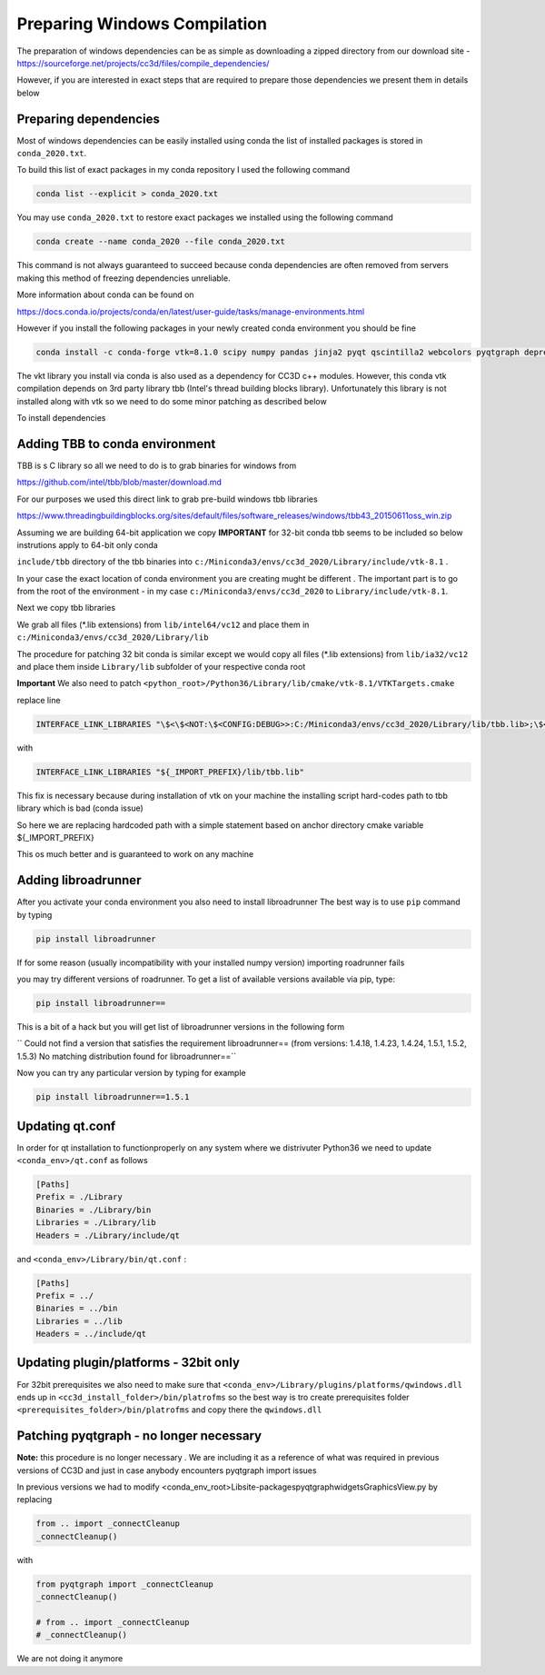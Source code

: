 Preparing Windows Compilation
=============================

The preparation of windows dependencies can be as simple as downloading a zipped directory from
our download site - https://sourceforge.net/projects/cc3d/files/compile_dependencies/

However, if you are interested in exact steps that are required to prepare those dependencies we present them in
details below

Preparing dependencies
----------------------

Most of windows dependencies can be easily installed using conda
the list of installed packages is stored in ``conda_2020.txt``.

To build this list of exact packages in my conda repository I used the following command

.. code-block:: console

    conda list --explicit > conda_2020.txt

You may use ``conda_2020.txt`` to restore exact packages we installed using the following command

.. code-block:: console

    conda create --name conda_2020 --file conda_2020.txt

This command is not always guaranteed to succeed because conda dependencies are often removed from servers making
this method of freezing dependencies unreliable.

More information about conda can be found on

https://docs.conda.io/projects/conda/en/latest/user-guide/tasks/manage-environments.html

However if you install the following packages in your newly created conda environment you should be fine

.. code-block:: console

    conda install -c conda-forge vtk=8.1.0 scipy numpy pandas jinja2 pyqt qscintilla2 webcolors pyqtgraph deprecated pywin32 chardet

The vkt library you install via conda is also used as a dependency for CC3D c++ modules. However, this conda
vtk compilation depends on 3rd party library tbb (Intel's thread building blocks library). Unfortunately this
library is not installed along with vtk so we need to do some minor patching as described below

To install dependencies

Adding TBB to conda environment
-------------------------------

TBB is s C library so all we need to do is to grab binaries for windows from

https://github.com/intel/tbb/blob/master/download.md

For our purposes we used this direct link to grab pre-build windows tbb libraries

https://www.threadingbuildingblocks.org/sites/default/files/software_releases/windows/tbb43_20150611oss_win.zip

Assuming we are building 64-bit application we copy
**IMPORTANT** for 32-bit conda tbb seems to be included so below instrutions apply to 64-bit only conda

``include/tbb`` directory of the tbb binaries into ``c:/Miniconda3/envs/cc3d_2020/Library/include/vtk-8.1`` .


In your case the exact location of conda environment you are creating mught be different . The important part is to go
from the root of the environment - in my case ``c:/Miniconda3/envs/cc3d_2020`` to ``Library/include/vtk-8.1``.

Next we copy  tbb libraries

We grab all files (*.lib extensions) from ``lib/intel64/vc12`` and place them in
``c:/Miniconda3/envs/cc3d_2020/Library/lib``

The procedure for patching 32 bit conda is similar except we would copy all files (*.lib extensions)
from ``lib/ia32/vc12`` and place them inside ``Library/lib`` subfolder of your respective conda root

**Important** We also need to patch ``<python_root>/Python36/Library/lib/cmake/vtk-8.1/VTKTargets.cmake``

replace line

.. code-block:: python

    INTERFACE_LINK_LIBRARIES "\$<\$<NOT:\$<CONFIG:DEBUG>>:C:/Miniconda3/envs/cc3d_2020/Library/lib/tbb.lib>;\$<\$<CONFIG:DEBUG>:C:/Miniconda3/envs/cc3d_2020/Library/lib/tbb.lib>"

with

.. code-block:: python

    INTERFACE_LINK_LIBRARIES "${_IMPORT_PREFIX}/lib/tbb.lib"

This fix is necessary because during installation of vtk on your machine the installing script hard-codes path to
tbb library which is bad (conda issue)

So here we are replacing hardcoded path with a simple statement based on anchor directory cmake variable ${_IMPORT_PREFIX}

This os much better and is guaranteed to work on any machine

Adding libroadrunner
--------------------

After you activate your conda environment you also need to install libroadrunner
The best way is to use ``pip`` command by typing

.. code-block:: console

    pip install libroadrunner

If for some reason (usually incompatibility with your installed numpy version) importing roadrunner fails

you may try different versions of roadrunner. To get a list of available versions available via pip, type:

.. code-block:: console

    pip install libroadrunner==

This  is a bit of a hack but you will get list of libroadrunner versions in the following form

`` Could not find a version that satisfies the requirement libroadrunner== (from versions: 1.4.18, 1.4.23, 1.4.24, 1.5.1, 1.5.2, 1.5.3)
No matching distribution found for libroadrunner==``

Now you can try any particular version by typing for example

.. code-block:: console

    pip install libroadrunner==1.5.1

Updating qt.conf
----------------
In order for qt installation to functionproperly on any system where we distrivuter Python36 we need to
update ``<conda_env>/qt.conf`` as follows

.. code-block:: console

    [Paths]
    Prefix = ./Library
    Binaries = ./Library/bin
    Libraries = ./Library/lib
    Headers = ./Library/include/qt


and ``<conda_env>/Library/bin/qt.conf`` :

.. code-block:: console

    [Paths]
    Prefix = ../
    Binaries = ../bin
    Libraries = ../lib
    Headers = ../include/qt

Updating plugin/platforms - 32bit only
--------------------------------------

For 32bit prerequisites we also need to make sure that ``<conda_env>/Library/plugins/platforms/qwindows.dll``
ends up in  ``<cc3d_install_folder>/bin/platrofms``
so the best way is tro create prerequisites folder ``<prerequisites_folder>/bin/platrofms`` and copy there
the ``qwindows.dll``


Patching pyqtgraph - no longer necessary
----------------------------------------

**Note:** this procedure is no longer necessary . We are including it as a reference of what was required in previous
versions of CC3D and just in case anybody encounters pyqtgraph import issues

In previous versions we had to modify  <conda_env_root>\Lib\site-packages\pyqtgraph\widgets\GraphicsView.py
by replacing

.. code-block:: python

        from .. import _connectCleanup
        _connectCleanup()

with

.. code-block:: python

        from pyqtgraph import _connectCleanup
        _connectCleanup()

        # from .. import _connectCleanup
        # _connectCleanup()

We are not doing it anymore